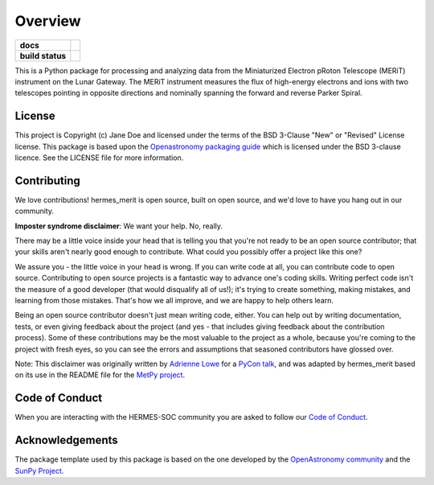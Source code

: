 ========
Overview
========

.. start-badges

.. list-table::
    :stub-columns: 1

    * - docs
      - |docs| |readthedocs|
    * - build status
      - |testing| |codestyle| |coverage|

.. |docs| image:: https://github.com/HERMES-SOC/hermes_merit/actions/workflows/docs.yml/badge.svg
    :target: https://github.com/HERMES-SOC/hermes_merit/actions/workflows/docs.yml
    :alt: Documentation Build Status

.. |testing| image:: https://github.com/HERMES-SOC/hermes_merit/actions/workflows/testing.yml/badge.svg
    :target: https://github.com/HERMES-SOC/hermes_merit/actions/workflows/testing.yml
    :alt: Build Status

.. |coverage| image:: https://codecov.io/gh/HERMES-SOC/hermes_merit/branch/main/graph/badge.svg?token=WAE60XLAH5 
   :target: https://codecov.io/gh/HERMES-SOC/hermes_merit

.. |codestyle| image:: https://github.com/HERMES-SOC/hermes_merit/actions/workflows/codestyle.yml/badge.svg
    :target: https://github.com/HERMES-SOC/hermes_merit/actions/workflows/codestyle.yml
    :alt: Codestyle and linting using flake8

.. |readthedocs| image:: https://readthedocs.org/projects/hermes-merit/badge/?version=latest
    :target: https://hermes-merit.readthedocs.io/en/latest/?badge=latest
    :alt: Documentation Status

.. end-badges

This is a Python package for processing and analyzing data from the Miniaturized Electron pRoton Telescope (MERiT) instrument on the Lunar Gateway.
The MERiT instrument measures the flux of high-energy electrons and ions with two telescopes pointing in opposite directions and nominally spanning the forward and reverse Parker Spiral.

License
-------

This project is Copyright (c) Jane Doe and licensed under
the terms of the BSD 3-Clause "New" or "Revised" License license. This package is based upon
the `Openastronomy packaging guide <https://github.com/OpenAstronomy/packaging-guide>`_
which is licensed under the BSD 3-clause licence. See the LICENSE file for
more information.


Contributing
------------

We love contributions! hermes_merit is open source,
built on open source, and we'd love to have you hang out in our community.

**Imposter syndrome disclaimer**: We want your help. No, really.

There may be a little voice inside your head that is telling you that you're not
ready to be an open source contributor; that your skills aren't nearly good
enough to contribute. What could you possibly offer a project like this one?

We assure you - the little voice in your head is wrong. If you can write code at
all, you can contribute code to open source. Contributing to open source
projects is a fantastic way to advance one's coding skills. Writing perfect code
isn't the measure of a good developer (that would disqualify all of us!); it's
trying to create something, making mistakes, and learning from those
mistakes. That's how we all improve, and we are happy to help others learn.

Being an open source contributor doesn't just mean writing code, either. You can
help out by writing documentation, tests, or even giving feedback about the
project (and yes - that includes giving feedback about the contribution
process). Some of these contributions may be the most valuable to the project as
a whole, because you're coming to the project with fresh eyes, so you can see
the errors and assumptions that seasoned contributors have glossed over.

Note: This disclaimer was originally written by
`Adrienne Lowe <https://github.com/adriennefriend>`_ for a
`PyCon talk <https://www.youtube.com/watch?v=6Uj746j9Heo>`_, and was adapted by
hermes_merit based on its use in the README file for the
`MetPy project <https://github.com/Unidata/MetPy>`_.

Code of Conduct
---------------
When you are interacting with the HERMES-SOC community you are asked to follow
our `Code of Conduct <https://github.com/HERMES-SOC/code-of-conduct/blob/main/CODE_OF_CONDUCT.md>`_.

Acknowledgements
----------------
The package template used by this package is based on the one developed by the
`OpenAstronomy community <https://openastronomy.org>`_ and the `SunPy Project <https://sunpy.org/>`_.

